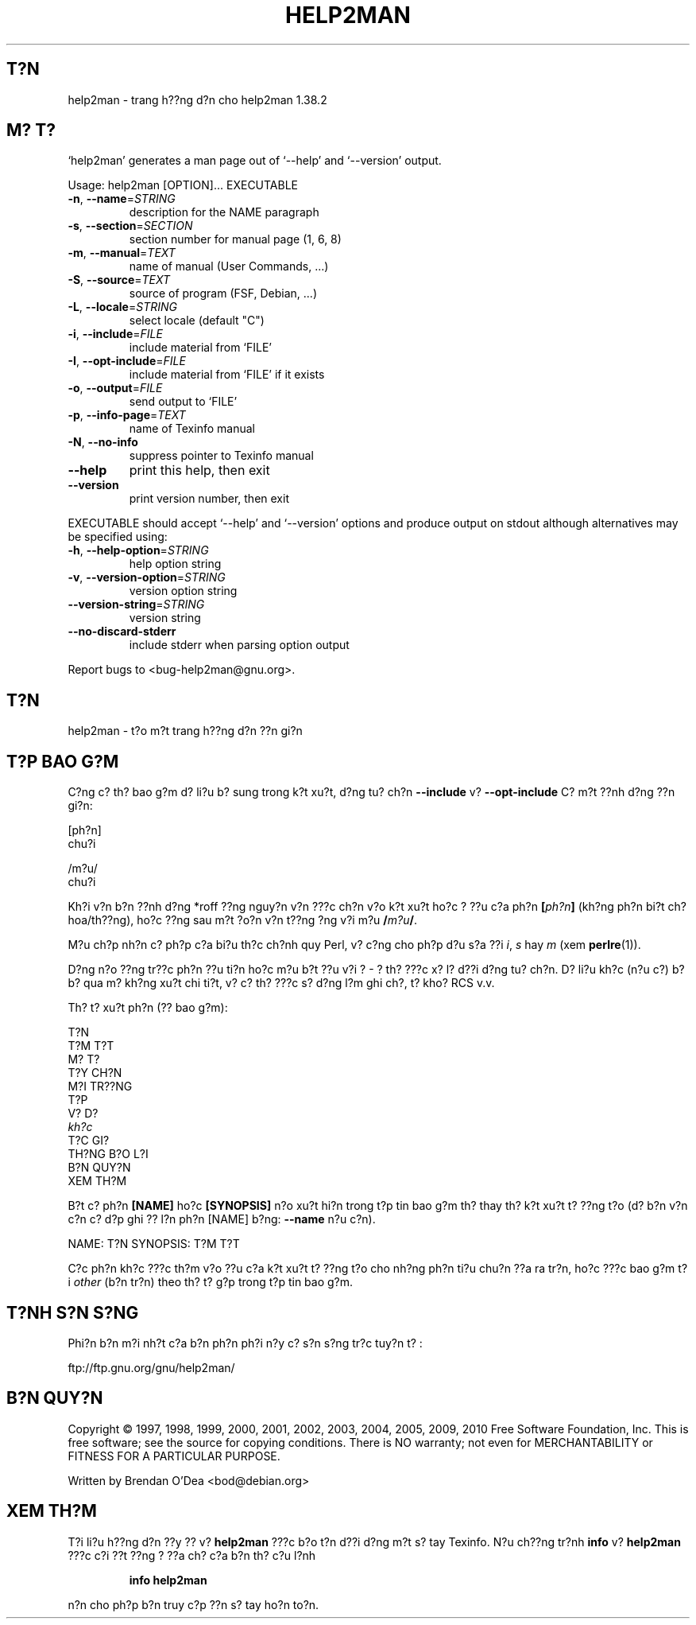 .\" DO NOT MODIFY THIS FILE!  It was generated by help2man 1.38.2.
.TH HELP2MAN "1" "July 2012" "help2man 1.38.2" "L?nh ng??i d?ng"
.SH T?N
help2man \- trang h??ng d?n cho help2man 1.38.2
.SH "M? T?"
`help2man' generates a man page out of `\-\-help' and `\-\-version' output.
.PP
Usage: help2man [OPTION]... EXECUTABLE
.TP
\fB\-n\fR, \fB\-\-name\fR=\fISTRING\fR
description for the NAME paragraph
.TP
\fB\-s\fR, \fB\-\-section\fR=\fISECTION\fR
section number for manual page (1, 6, 8)
.TP
\fB\-m\fR, \fB\-\-manual\fR=\fITEXT\fR
name of manual (User Commands, ...)
.TP
\fB\-S\fR, \fB\-\-source\fR=\fITEXT\fR
source of program (FSF, Debian, ...)
.TP
\fB\-L\fR, \fB\-\-locale\fR=\fISTRING\fR
select locale (default "C")
.TP
\fB\-i\fR, \fB\-\-include\fR=\fIFILE\fR
include material from `FILE'
.TP
\fB\-I\fR, \fB\-\-opt\-include\fR=\fIFILE\fR
include material from `FILE' if it exists
.TP
\fB\-o\fR, \fB\-\-output\fR=\fIFILE\fR
send output to `FILE'
.TP
\fB\-p\fR, \fB\-\-info\-page\fR=\fITEXT\fR
name of Texinfo manual
.TP
\fB\-N\fR, \fB\-\-no\-info\fR
suppress pointer to Texinfo manual
.TP
\fB\-\-help\fR
print this help, then exit
.TP
\fB\-\-version\fR
print version number, then exit
.PP
EXECUTABLE should accept `\-\-help' and `\-\-version' options and produce output on
stdout although alternatives may be specified using:
.TP
\fB\-h\fR, \fB\-\-help\-option\fR=\fISTRING\fR
help option string
.TP
\fB\-v\fR, \fB\-\-version\-option\fR=\fISTRING\fR
version option string
.TP
\fB\-\-version\-string\fR=\fISTRING\fR
version string
.TP
\fB\-\-no\-discard\-stderr\fR
include stderr when parsing option output
.PP
Report bugs to <bug\-help2man@gnu.org>.
.SH "T?N"
help2man \- t?o m?t trang h??ng d?n ??n gi?n
.SH "T?P BAO G?M"
C?ng c? th? bao g?m d? li?u b? sung trong k?t xu?t, d?ng tu? ch?n
.B \-\-include
v?
.B \-\-opt\-include
C? m?t ??nh d?ng ??n gi?n:

    [ph?n]
    chu?i

    /m?u/
    chu?i

Kh?i v?n b?n ??nh d?ng *roff ??ng nguy?n v?n ???c ch?n v?o k?t xu?t
ho?c ? ??u c?a ph?n
.BI [ ph?n ]
(kh?ng ph?n bi?t ch? hoa/th??ng),
ho?c ??ng sau m?t ?o?n v?n t??ng ?ng v?i m?u
.BI / m?u /\fR.

M?u ch?p nh?n c? ph?p c?a bi?u th?c ch?nh quy Perl,
v? c?ng cho ph?p d?u s?a ??i
.IR i ,
.I s
hay
.I m
(xem
.BR perlre (1)).

D?ng n?o ??ng tr??c ph?n ??u ti?n ho?c m?u b?t ??u v?i ? \- ? th? ???c x?
l? d??i d?ng tu? ch?n. D? li?u kh?c (n?u c?) b? b? qua m? kh?ng xu?t chi
ti?t, v? c? th? ???c s? d?ng l?m ghi ch?, t? kho? RCS v.v.

Th? t? xu?t ph?n (?? bao g?m):

    T?N
    T?M T?T
    M? T?
    T?Y CH?N
    M?I TR??NG
    T?P
    V? D?
    \fIkh?c\fR
    T?C GI?
    TH?NG B?O L?I
    B?N QUY?N
    XEM TH?M

B?t c? ph?n
.B [NAME]
ho?c
.B [SYNOPSIS]
n?o xu?t hi?n trong t?p tin bao g?m th? thay th? k?t xu?t t? ??ng t?o
(d? b?n v?n c?n c? d?p ghi ?? l?n ph?n [NAME] b?ng:
.B --name
n?u c?n).

NAME: T?N
SYNOPSIS: T?M T?T

C?c ph?n kh?c ???c th?m v?o ??u c?a k?t xu?t t? ??ng t?o
cho nh?ng ph?n ti?u chu?n ??a ra tr?n, ho?c ???c bao g?m t?i
.I other
(b?n tr?n) theo th? t? g?p trong t?p tin bao g?m.
.SH "T?NH S?N S?NG"
Phi?n b?n m?i nh?t c?a b?n ph?n ph?i n?y c? s?n s?ng tr?c tuy?n t? :

    ftp://ftp.gnu.org/gnu/help2man/
.SH "B?N QUY?N"
Copyright \(co 1997, 1998, 1999, 2000, 2001, 2002, 2003, 2004, 2005, 2009, 2010
Free Software Foundation, Inc.
This is free software; see the source for copying conditions.  There is NO
warranty; not even for MERCHANTABILITY or FITNESS FOR A PARTICULAR PURPOSE.
.PP
Written by Brendan O'Dea <bod@debian.org>
.SH "XEM TH?M"
T?i li?u h??ng d?n ??y ?? v?
.B help2man
???c b?o t?n d??i d?ng m?t s? tay Texinfo.
N?u ch??ng tr?nh
.B info
v?
.B help2man
???c c?i ??t ??ng ? ??a ch? c?a b?n th? c?u l?nh
.IP
.B info help2man
.PP
n?n cho ph?p b?n truy c?p ??n s? tay ho?n to?n.
